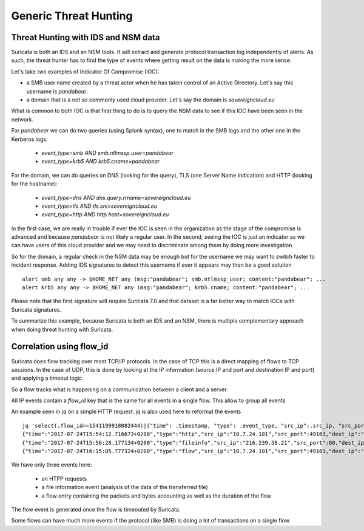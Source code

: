 Generic Threat Hunting
======================

Threat Hunting with IDS and NSM data
------------------------------------

Suricata is both an IDS and an NSM tools. It will extract and generate protocol transaction
log independently of alerts. As such, the threat hunter has to find the type of events where getting
result on the data is making the more sense.

Let's take two examples of Indicator Of Compromise (IOC):

- a SMB user name created by a threat actor when he has taken control of an Active Directory. Let's say this username is `pandabear`.
- a domain that is a not so commonly used cloud provider. Let's say the domain is `sovereigncloud.eu`

What is common to both IOC is that first thing to do is to query the
NSM data to see if this IOC have been seen in the network.

For `pandabear` we can do two queries (using Splunk syntax), one to match in the SMB logs and the other one
in the Kerberos logs:

 - `event_type=smb AND smb.ntlmssp.user=pandabear`
 - `event_type=krb5 AND krb5.cname=pandabear`

For the domain, we can do queries on DNS (looking for the query), TLS (one Server Name Indication) and HTTP (looking for the hostname):

 - `event_type=dns AND dns.query.rrname=sovereigncloud.eu`
 - `event_type=tls AND tls.sni=sovereigncloud.eu`
 - `event_type=http AND http.host=sovereigncloud.eu`

In the first case, we are really in trouble if ever the IOC is seen in the organization as the stage of the compromise is advanced
and because `pandabear` is not likely a regular user. In the second, seeing the IOC is just
an indicator as we can have users of this cloud provider and we may need to discriminate among them by doing more investigation.

So for the domain, a regular check in the NSM data may be enough but for the username we may want to switch faster to
incident response. Adding IDS signatures to detect this username if ever it appears may then be a good solution ::

 alert smb any any -> $HOME_NET any (msg:"pandabear"; smb.ntlmssp_user; content:"pandabear"; ...
 alert krb5 any any -> $HOME_NET any (msg:"pandabear"; krb5.cname; content:"pandabear"; ...

Please note that the first signature will require Suricata 7.0 and that dataset is a far better way to match IOCs with Suricata signatures.

To summarize this example, because Suricata is both an IDS and an NSM, there is multiple complementary approach
when doing threat hunting with Suricata.


Correlation using flow_id
-------------------------

Suricata does flow tracking over most TCP/IP protocols. In the case
of TCP this is a  direct mapping of flows to TCP sessions. In the case of UDP,
this is done by looking at the IP information (source IP and port and 
destination IP and port) and applying a timeout logic.

So a flow tracks what is happening on a communication between a client and
a server.

All IP events contain a `flow_id` key that is the same for all events in a single flow.
This allow to group all events 

An example seen in jq on a simple HTTP request. jq is also used here to reformat the events ::

  jq 'select(.flow_id==1541199918082444)|{"time": .timestamp, "type": .event_type, "src_ip":.src_ip, "src_port": .src_port, "dest_ip": .dest_ip, "dest_port": .dest_port}' -c eve.json
  {"time":"2017-07-24T15:54:12.716673+0200","type":"http","src_ip":"10.7.24.101","src_port":49163,"dest_ip":"216.239.38.21","dest_port":80}
  {"time":"2017-07-24T15:56:28.177134+0200","type":"fileinfo","src_ip":"216.239.38.21","src_port":80,"dest_ip":"10.7.24.101","dest_port":49163}
  {"time":"2017-07-24T16:15:05.777324+0200","type":"flow","src_ip":"10.7.24.101","src_port":49163,"dest_ip":"216.239.38.21","dest_port":80

We have only three events here:

 - an HTPP requests
 - a file information event (analysis of the data of the transferred file)
 - a flow entry containing the packets and bytes accounting as well as the duration of the flow

The flow event is generated once the flow is timeouted by Suricata.

Some flows can have much more events if the protocol (like SMB) is doing a lot of transactions
on a single flow.
 
